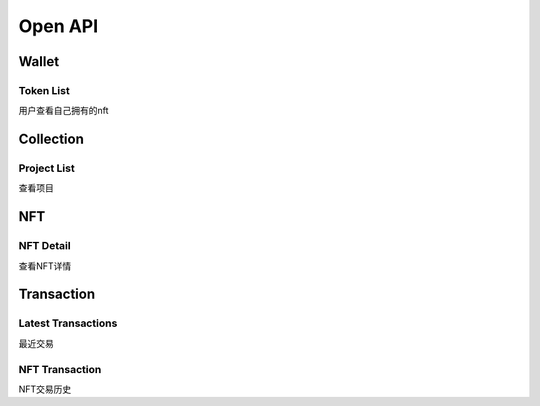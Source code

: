 Open API
========

Wallet
------

Token List
++++++++++
用户查看自己拥有的nft

.. http:get:: /wallet/tokens

    :query int chainId: support [56, 1, 137].
    :query string owner: wallet address
    :query int pageNo: *optional* page No, 1 to ...
    :query int pageSize: *optinal* page size

    **Example request**:

    .. tabs::

        .. code-tab:: bash

            $ curl -XGET "curl -XGET "https://api-mainnet.treasurelands.xyz/wallet/tokens?chainId=$chainId&pageNo=1&pageSize=10&owner=$owner"

        .. code-tab:: python

            import requests
            URL = 'https://api-mainnet.treasurelands.xyz/wallet/tokens?chainId=$chainId&pageNo=1&pageSize=10&owner=$owner'
            response = requests.get(URL)
            print(response.json())

    **Example response**:

    .. sourcecode:: json

        {
            "code": 0,
            "message": "Success",
            "data": {
                "list": [
                    {
                        "chainId": 56,
                        "contract": "0x9f0225d5c92b9cee4024f6406c4f13e546fd91a8",
                        "tokenId": "13656",
                        "owner": "0xd210d19d3670e5ec621c419f57c32dc5aa6cd511",
                        "name": "Firstever Baby",
                        "resource": "images/bsc/0x9f0225d5c92b9cee4024f6406c4f13e546fd91a8/815db8a442a1a06e5e639b769fa41b75.gif",
                        "resourceType": "image",
                        "tokenUri": "https://nft.babyswap.shop/13656.json",
                        "collectName": "BabySwap NFB",
                        "ercType": "erc721",
                        "price": "21999999999999999",
                        "onSale": true,
                        "orderId": 458354,
                        "amount": "",
                        "thumb": "images/bsc/0x9f0225d5c92b9cee4024f6406c4f13e546fd91a8/815db8a442a1a06e5e639b769fa41b75.gif",
                        "creatorStatus": 0
                    },
                    {
                        "chainId": 56,
                        "contract": "0x9f0225d5c92b9cee4024f6406c4f13e546fd91a8",
                        "tokenId": "1045566",
                        "owner": "0xd210d19d3670e5ec621c419f57c32dc5aa6cd511",
                        "name": "Baby Loves SafePal",
                        "resource": "images/bsc/0x9f0225d5c92b9cee4024f6406c4f13e546fd91a8/56da0c2f62c4d27e2f43987bfcf47f3f.png",
                        "resourceType": "image",
                        "tokenUri": "https://nft.babyswap.shop/1045566.json",
                        "collectName": "BabySwap NFB",
                        "ercType": "erc721",
                        "price": "29999999999999999",
                        "onSale": true,
                        "orderId": 458307,
                        "amount": "",
                        "thumb": "images/bsc/0x9f0225d5c92b9cee4024f6406c4f13e546fd91a8/56da0c2f62c4d27e2f43987bfcf47f3f.png",
                        "creatorStatus": 0
                    },
                    {
                        "chainId": 56,
                        "contract": "0xf7a21ffb762ef2c14d8713b18f5596b4b0b0490a",
                        "tokenId": "1421204896104278103251052032292984282075533544728",
                        "owner": "0xd210d19d3670e5ec621c419f57c32dc5aa6cd511",
                        "name": "Rabbit dance",
                        "resource": "images/bsc/0xf7a21ffb762ef2c14d8713b18f5596b4b0b0490a/9d642991e3dd595be5cb645ccca694b3",
                        "resourceType": "image",
                        "tokenUri": "https://ipfs.io/ipfs/QmQAtHYtcRYLNcnrcBYbWhUjHkkRK28fM2vRnn6FfhoL7i",
                        "collectName": "Treasureland",
                        "ercType": "erc721",
                        "price": "0",
                        "onSale": false,
                        "orderId": 0,
                        "amount": "",
                        "thumb": "images/bsc/0xf7a21ffb762ef2c14d8713b18f5596b4b0b0490a/9d642991e3dd595be5cb645ccca694b3",
                        "creatorStatus": 0
                    },
                    {
                        "chainId": 56,
                        "contract": "0xbd870f3500b52357c5fac07a92b7ef38c74983d5",
                        "tokenId": "18",
                        "owner": "0xd210d19d3670e5ec621c419f57c32dc5aa6cd511",
                        "name": "Short Track Speed Skating",
                        "resource": "images/bsc/0xbd870f3500b52357c5fac07a92b7ef38c74983d5/b73371c8d982497c1c617561b1cd4706.png",
                        "resourceType": "image",
                        "tokenUri": "https://jsonserver.doodleduckling.com/metadata-stamp/18",
                        "collectName": "Doodle Duckling Stamp",
                        "ercType": "erc1155",
                        "price": "0",
                        "onSale": false,
                        "orderId": 0,
                        "amount": "1",
                        "thumb": "images/bsc/0xbd870f3500b52357c5fac07a92b7ef38c74983d5/b73371c8d982497c1c617561b1cd4706.png",
                        "creatorStatus": 0
                    }
                ],
                "dataCount": 3,
                "pageSize": 10,
                "pageNo": 1
            }
        }


Collection
----------
Project List
++++++++++++
查看项目

.. http:get:: /collections

    :query int chainId: support [56, 1, 137].

    **Example request**:

    .. tabs::

        .. code-tab:: bash

            $ curl -XGET "curl -XGET "https://api-mainnet.treasurelands.xyz/collections?chainId=$chainId"

        .. code-tab:: python

            import requests
            URL = 'https://api-mainnet.treasurelands.xyz/collections?chainId=137'
            response = requests.get(URL)
            print(response.json())

    **Example response**:

    .. sourcecode:: json

        {
            "code": 0,
            "message": "Success",
            "data": {
                "list": [
                    {
                        "id": 8917,
                        "chain_id": 137,
                        "cat_id": 25,
                        "cat_slug": "",
                        "title": "Life Beyond Origin Collection",
                        "name": "",
                        "symbol": "",
                        "address": "0xafdba94bf6f5ef00271d768b436be49a8883d918",
                        "erc_type": "",
                        "logo": "images/official/1d4c685ab654d94d8a6a3fe8155c32a3.160x160.jpeg",
                        "is_show": 0,
                        "nft_count": 0
                    },
                    {
                        "id": 8750,
                        "chain_id": 137,
                        "cat_id": 25,
                        "cat_slug": "",
                        "title": "The Red Village Champions",
                        "name": "",
                        "symbol": "",
                        "address": "0x4055e3503d1221af4b187cf3b4aa8744332a4d0b",
                        "erc_type": "",
                        "logo": "images/official/04009869d1dd3686f393e9f9aff25756.160x160.png",
                        "is_show": 0,
                        "nft_count": 0
                    },
                    {
                        "id": 8820,
                        "chain_id": 137,
                        "cat_id": 19,
                        "cat_slug": "",
                        "title": "NEXUS World - Gen Zero Buddies",
                        "name": "",
                        "symbol": "",
                        "address": "0x297cc7f8cf4c13b00f61da8e7f6f4086345818a0",
                        "erc_type": "",
                        "logo": "images/official/eea8b50c19622c694ea50cb6b0969950.160x160.png",
                        "is_show": 0,
                        "nft_count": 0
                    },
                    {
                        "id": 8168,
                        "chain_id": 137,
                        "cat_id": 14,
                        "cat_slug": "",
                        "title": "Inverse Mutants",
                        "name": "",
                        "symbol": "",
                        "address": "0x848ef0bd0e721db817ad2c4087cc88c18d642af9",
                        "erc_type": "",
                        "logo": "images/official/5bd1dcc656dea1a9647bc5b1298000da.png",
                        "is_show": 0,
                        "nft_count": 0
                    },
                    {
                        "id": 177,
                        "chain_id": 137,
                        "cat_id": 25,
                        "cat_slug": "",
                        "title": "Neon District Season One Item",
                        "name": "",
                        "symbol": "",
                        "address": "0x7227e371540cf7b8e512544ba6871472031f3335",
                        "erc_type": "erc721",
                        "logo": "images/official/f4d59ffa399f8024a4274da9926b4c57.png",
                        "is_show": 0,
                        "nft_count": 0
                    },
                    {
                        "id": 8209,
                        "chain_id": 137,
                        "cat_id": 25,
                        "cat_slug": "",
                        "title": "REVV Racing",
                        "name": "",
                        "symbol": "",
                        "address": "0x51ac4a13054d5d7e1fa795439821484177e7e828",
                        "erc_type": "",
                        "logo": "images/official/5ed75bdbae00810c0cc6ec059ecce8e6.jpg",
                        "is_show": 0,
                        "nft_count": 0
                    }
               ],
                "total": 205
            }
        }
    

NFT
---
NFT Detail
++++++++++
查看NFT详情

.. http:get:: /collections/:contract/tokens/:tokenId

    :query int chainId: support [56, 1, 137].

    **Example request**:

    .. tabs::

        .. code-tab:: bash

            $ curl -XGET "curl -XGET "https://api-mainnet.treasurelands.xyz/collections/0x9cee09946a8113a503c1264e328c0e3aee4c8bcf/tokens/30245?chainId=56"

        .. code-tab:: python

            import requests
            URL = 'https://api-mainnet.treasurelands.xyz/collections/0x9cee09946a8113a503c1264e328c0e3aee4c8bcf/tokens/30245?chainId=56'
            response = requests.get(URL)
            print(response.json())

    **Example response**:

    .. sourcecode:: json

        {
            "code": 0,
            "message": "Success",
            "data": {
                "chainId": 56,
                "contract": "0x9cee09946a8113a503c1264e328c0e3aee4c8bcf",
                "tokenId": "30245",
                "seller": "0x07f0f562bcd00407aca177d77b55ab23da1ec806",
                "price": "140000000000000000",
                "saleKind": 0,
                "collectName": "Space ID",
                "ercType": "erc721",
                "decimals": 18,
                "showDecimals": 4,
                "symbol": "BNB",
                "totalTokens": 38063,
                "feeRecipient": "0x46b8a16a8e40a1e8b32ecad531fdf00104471fb6",
                "royaltyRate": 200,
                "description": "",
                "external_url": "",
                "thumb": "",
                "image": "images/bsc/0x9cee09946a8113a503c1264e328c0e3aee4c8bcf/ead28259fc537a141af845c25aed363d.png",
                "image_type": "image",
                "name": "SPACE ID AMA II Badge",
                "attributes": [
                    {
                        "display_type": "string",
                        "trait_type": "animation_url",
                        "value": "",
                        "alias": "animation_url",
                        "format": "",
                        "same_trait": 0
                    },
                    {
                        "display_type": "string",
                        "trait_type": "background_color",
                        "value": "",
                        "alias": "background_color",
                        "format": "",
                        "same_trait": 0
                    },
                    {
                        "display_type": "date",
                        "trait_type": "birthday",
                        "value": "1656922994",
                        "alias": "birthday",
                        "format": "",
                        "same_trait": 1
                    },
                    {
                        "display_type": "string",
                        "trait_type": "category",
                        "value": "SPACE ID AMA II Badge",
                        "alias": "category",
                        "format": "",
                        "same_trait": 4871
                    },
                    {
                        "display_type": "string",
                        "trait_type": "owner",
                        "value": "0x3a2086aF88834dEd36e14374b1DA75E17a83BadA",
                        "alias": "owner",
                        "format": "",
                        "same_trait": 3
                    }
                ]
            }
        }



Transaction
-----------
Latest Transactions
+++++++++++++++++++
最近交易

.. http:get:: /transactions

    :query int chainId: support [56, 1, 137].
    :query int pageNo: *optional* page No, 1 to ...
    :query int pageSize: *optinal* page size

    **Example request**:

    .. tabs::

        .. code-tab:: bash

            $ curl -XGET "curl -XGET "https://api-mainnet.treasurelands.xyz/transactions?chainId=137"

        .. code-tab:: python

            import requests
            URL = 'https://api-mainnet.treasurelands.xyz/transactions?chainId=137'
            response = requests.get(URL)
            print(response.json())

    **Example response**:

    .. sourcecode:: json

        {
            "code": 0,
            "message": "Success",
            "data": {
                "list": [
                    {
                        "orderId": 68651,
                        "chainId": 1,
                        "contract": "0x60f80121c31a0d46b5279700f9df786054aa5ee5",
                        "tokenId": "1143929",
                        "name": "Bitlux",
                        "resource": "images/eth/0x60f80121c31a0d46b5279700f9df786054aa5ee5/47ae8dfc40beb323c600f4935c991cea.jpeg",
                        "resourceType": "image",
                        "maker": "0xc7d5436e719820ab757772d0017d4a279f1cab4b",
                        "taker": "0xe2d4c2df272422c66ad8ae1dedcbd0148ecadca3",
                        "side": 1,
                        "price": "25000000000000000",
                        "erc20": "0x0000000000000000000000000000000000000000",
                        "title": "",
                        "symbol": "ETH",
                        "decimals": 18,
                        "showDecimals": 4
                    },
                    {
                        "orderId": 68648,
                        "chainId": 1,
                        "contract": "0x60f80121c31a0d46b5279700f9df786054aa5ee5",
                        "tokenId": "1148117",
                        "name": "Don   t..... bE..... SaD",
                        "resource": "images/eth/0x60f80121c31a0d46b5279700f9df786054aa5ee5/87656310f34fa4b65638b808ccec3d85.jpeg",
                        "resourceType": "image",
                        "maker": "0xc7d5436e719820ab757772d0017d4a279f1cab4b",
                        "taker": "0xd928731bae119cf71e5817621fc073dfa1e57afd",
                        "side": 1,
                        "price": "50000000000000000",
                        "erc20": "0x0000000000000000000000000000000000000000",
                        "title": "",
                        "symbol": "ETH",
                        "decimals": 18,
                        "showDecimals": 4
                    },
                    {
                        "orderId": 376250,
                        "chainId": 1,
                        "contract": "0xef5236aaa9c5ac41db844fade25f7a6b5a3b80fb",
                        "tokenId": "424004407781418698419329739917407005780345667133",
                        "name": "test sosss",
                        "resource": "images/eth/0xef5236aaa9c5ac41db844fade25f7a6b5a3b80fb/9f9209de30b788f45aac25d062d1df64",
                        "resourceType": "image",
                        "maker": "0x4a4503e52d510f049093376dbee4febbcf51e24f",
                        "taker": "0x8ce0b3905172c58bf96f73712c6de020681ca30a",
                        "side": 1,
                        "price": "10000000000000000000",
                        "erc20": "0x3b484b82567a09e2588a13d54d032153f0c0aee0",
                        "title": "",
                        "symbol": "SOS",
                        "decimals": 18,
                        "showDecimals": 2
                    },
                    {
                        "orderId": 363802,
                        "chainId": 1,
                        "contract": "0xdc35bf4c06ce5b43a0082b8f84e92d03abfb1060",
                        "tokenId": "340630",
                        "name": "D-VERSE: Mage #340630",
                        "resource": "images/eth/0xdc35bf4c06ce5b43a0082b8f84e92d03abfb1060/e3d6b88ace04159018f7ef417869c6ed.png",
                        "resourceType": "image",
                        "maker": "0x47597e3f4e32157fd75b13ea6c017226d3f4c7aa",
                        "taker": "0x92a617b7991853f6c2a3a0d0aa8c7b8b5d7b3a76",
                        "side": 1,
                        "price": "100000000000000000",
                        "erc20": "0x0000000000000000000000000000000000000000",
                        "title": "",
                        "symbol": "ETH",
                        "decimals": 18,
                        "showDecimals": 4
                    },
                    {
                        "orderId": 311439,
                        "chainId": 1,
                        "contract": "0xdc35bf4c06ce5b43a0082b8f84e92d03abfb1060",
                        "tokenId": "366630",
                        "name": "D-VERSE: Farmer #366630",
                        "resource": "images/eth/0xdc35bf4c06ce5b43a0082b8f84e92d03abfb1060/cd8639a46d14b77e30d60dd1e6c115cd.png",
                        "resourceType": "image",
                        "maker": "0xf2b8c4f7d1025a495e52765eb05e90c4a1c9ba3b",
                        "taker": "0x5db6291455a6491ff9bd5460bc34655984e23a75",
                        "side": 1,
                        "price": "100000000000000000",
                        "erc20": "0x0000000000000000000000000000000000000000",
                        "title": "",
                        "symbol": "ETH",
                        "decimals": 18,
                        "showDecimals": 4
                    },
                    {
                        "orderId": 63478,
                        "chainId": 1,
                        "contract": "0x0966a53f2533eaf01d0bb2fa0e2274f3002287f1",
                        "tokenId": "2382",
                        "name": "El Doggie Doble",
                        "resource": "images/eth/0x0966a53f2533eaf01d0bb2fa0e2274f3002287f1/800fd28681eb971a98c11a54109e31c7.png",
                        "resourceType": "image",
                        "maker": "0xd8099dc17bbd7d95f8f8781f47e96e9e87b73256",
                        "taker": "0x5d306c15447fc924b3d0834beb7363180780a7d8",
                        "side": 1,
                        "price": "8213000000000000",
                        "erc20": "0x0000000000000000000000000000000000000000",
                        "title": "",
                        "symbol": "ETH",
                        "decimals": 18,
                        "showDecimals": 4
                    },
                    {
                        "orderId": 65787,
                        "chainId": 1,
                        "contract": "0xb41d60df81a633ebdcb1de5ce3807c4aed5e72af",
                        "tokenId": "638820188435824583259866851756326362127409650148",
                        "name": "v",
                        "resource": "images/eth/0xb41d60df81a633ebdcb1de5ce3807c4aed5e72af/c318c0fa0e51c058c37e42b3bf0b4ea8",
                        "resourceType": "image",
                        "maker": "0x6fe5b01ebe6d1de59ee0d992ffdd5c3e4a8b8c4e",
                        "taker": "0x2493d4da050973cdd9a9a709984c7f7a99e418da",
                        "side": 1,
                        "price": "10000000000000",
                        "erc20": "0x0000000000000000000000000000000000000000",
                        "title": "",
                        "symbol": "ETH",
                        "decimals": 18,
                        "showDecimals": 4
                    }
                ],
                "pageNo": 1,
                "pageSize": 7,
                "total": 14
            }
        }

NFT Transaction
+++++++++++++++
NFT交易历史

.. http:get:: /transactions/tokens

    :query int chainId: support [56, 1, 137].
    :query string contract: contract address
    :query string tokenId: tokenId
    :query int pageNo: *optional* page No, 1 to ...
    :query int pageSize: *optinal* page size

    **Example request**:

    .. tabs::

        .. code-tab:: bash

            $ curl -XGET "curl -XGET "https://api-mainnet.treasurelands.xyz/transactions/tokens?chainId=56&contract=0x9f0225d5c92b9cee4024f6406c4f13e546fd91a8&tokenId=13656&pageSize=10&pageNo=1"

        .. code-tab:: python

            import requests
            URL = 'https://api-mainnet.treasurelands.xyz/transactions/tokens?chainId=56&contract=0x9f0225d5c92b9cee4024f6406c4f13e546fd91a8&tokenId=13656&pageSize=10&pageNo=1'
            response = requests.get(URL)
            print(response.json())

    **Example response**:

    .. sourcecode:: json

        {
            "code": 0,
            "message": "Success",
            "data": {
                "total": 3,
                "list": [
                    {
                        "blockNumber": 19518159,
                        "logIndex": 262,
                        "txHash": "0xd35765780fdcbba28acb4a929475a0c95e264771d3a008f35198bafd202373b4",
                        "timestamp": 0,
                        "from": "0x32b0d2e57cba72e5eaccdc8d584e30d4b159194f",
                        "to": "0xd210d19d3670e5ec621c419f57c32dc5aa6cd511",
                        "type": "Sale",
                        "price": "20000000000000000",
                        "symbol": "BNB",
                        "decimals": 18,
                        "showDecimals": 4
                    },
                    {
                        "blockNumber": 19518159,
                        "logIndex": 261,
                        "txHash": "0xd35765780fdcbba28acb4a929475a0c95e264771d3a008f35198bafd202373b4",
                        "timestamp": 1657725936,
                        "from": "0x32b0d2e57cba72e5eaccdc8d584e30d4b159194f",
                        "to": "0xd210d19d3670e5ec621c419f57c32dc5aa6cd511",
                        "type": "Transfer",
                        "price": "",
                        "symbol": "",
                        "decimals": 0,
                        "showDecimals": 0
                    },
                    {
                        "blockNumber": 8604144,
                        "logIndex": 109,
                        "txHash": "0x73a62a0781136c091cf4aec2dcd795422c5a1c62c29775912943a90f6ba637f4",
                        "timestamp": 0,
                        "from": "0x0000000000000000000000000000000000000000",
                        "to": "0x32b0d2e57cba72e5eaccdc8d584e30d4b159194f",
                        "type": "Create",
                        "price": "",
                        "symbol": "",
                        "decimals": 0,
                        "showDecimals": 0
                    }
                ],
                "pageSize": 10,
                "pageNo": 1
            }
        }
